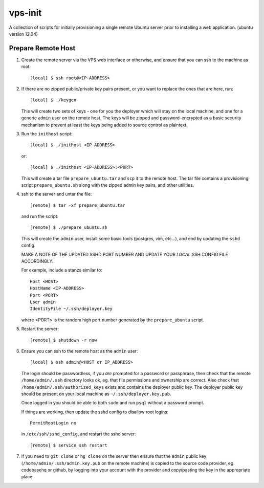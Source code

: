 
vps-init
========

A collection of scripts for initially provisioning a single remote Ubuntu
server prior to installing a web application. (ubuntu version 12.04)

Prepare Remote Host
-------------------

1. Create the remote server via the VPS web interface or otherwise, and ensure
   that you can ssh to the machine as root::

       [local] $ ssh root@<IP-ADDRESS>

2. If there are no zipped public/private key pairs present, or you want to
   replace the ones that are here, run::

       [local] $ ./keygen

   This will create two sets of keys - one for you the deployer which will stay
   on the local machine, and one for a generic ``admin`` user on the remote host.
   The keys will be zipped and password-encrypted as a basic security mechanism
   to prevent at least the keys being added to source control as plaintext.

3. Run the ``inithost`` script::

       [local] $ ./inithost <IP-ADDRESS>

   or::

       [local] $ ./inithost <IP-ADDRESS>:<PORT>

   This will create a tar file ``prepare_ubuntu.tar`` and ``scp`` it to the remote host.
   The tar file contains a provisioning script ``prepare_ubuntu.sh`` along with the
   zipped admin key pairs, and other utilities.
   
4. ssh to the server and untar the file::

       [remote] $ tar -xf prepare_ubuntu.tar

   and run the script::

       [remote] $ ./prepare_ubuntu.sh

   This will create the ``admin`` user, install some basic tools (postgres, vim, etc...),
   and end by updating the ``sshd`` config.
   
   MAKE A NOTE OF THE UPDATED SSHD PORT NUMBER AND UPDATE YOUR *LOCAL* SSH
   CONFIG FILE ACCORDINGLY.
   
   For example, include a stanza similar to::

        Host <HOST>
        HostName <IP-ADDRESS>
        Port <PORT>
        User admin
        IdentityFile ~/.ssh/deployer.key

   where <PORT> is the random high port number generated by the ``prepare_ubuntu`` script.

5. Restart the server::

       [remote] $ shutdown -r now

6. Ensure you can ssh to the remote host as the ``admin`` user::

       [local] $ ssh admin@<HOST or IP_ADDRESS>

   The login should be passwordless, if you *are* prompted for a password or
   passphrase, then check that the remote ``/home/admin/.ssh`` directory looks ok,
   eg. that file permissions and ownership are correct. Also check that
   ``/home/admin/.ssh/authorized_keys`` exists and contains the deployer public
   key. The deployer public key should be present on your local machine as
   ``~/.ssh/deployer.key.pub``.

   Once logged in you should be able to both ``sudo`` and run ``psql`` without a
   password prompt.

   If things are working, then update the sshd config to disallow root logins::

       PermitRootLogin no

   in ``/etc/ssh/sshd_config``, and restart the sshd server::

       [remote] $ service ssh restart

7. If you need to ``git clone`` or ``hg clone`` on the server then ensure that the
   ``admin`` public key (``/home/admin/.ssh/admin.key.pub`` on the remote machine) is
   copied to the source code provider, eg. codebasehq or github, by logging into
   your account with the provider and copy/pasting the key in the appropriate place.

